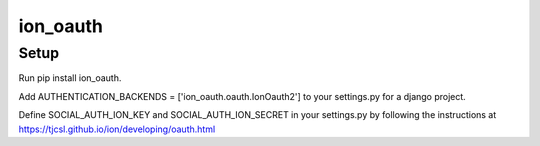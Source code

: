 =========
ion_oauth
=========

Setup
-----

Run pip install ion_oauth.

Add AUTHENTICATION_BACKENDS = ['ion_oauth.oauth.IonOauth2'] to your settings.py for a django project.

Define SOCIAL_AUTH_ION_KEY and SOCIAL_AUTH_ION_SECRET in your settings.py by following the instructions at https://tjcsl.github.io/ion/developing/oauth.html
